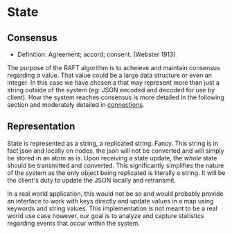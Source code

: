 
* State



** Consensus
   
   - Definition: Agreement; accord; consent. (Webster 1913)

   The purpose of the RAFT algorithm is to acheieve and maintain
   consensus regarding /a/ value. That value could be a large data
   structure or even an integer. In this case we have chosen a that
   may represent more than just a string outside of the system (eg:
   JSON encoded and decoded for use by client). How the system reaches
   consensus is more detailed in the following section and moderately
   detailed in [[file:connections.org][connections]].
   

** Representation
   State is represented as a string, a replicated string. Fancy. This
   string is in fact json and locally on nodes, the json will not be
   converted and will simply be stored in an atom as is. Upon
   receiving a state update, the /whole/ state should be transmitted
   and converted. This significantly simplifies the nature of the
   system as the only object being replicated is literally a
   string. It will be the client's duty to update the JSON locally and
   retransmit. 

   In a real world application, this would not be so and
   would probably provide an interface to work with keys directly and
   update values in a map using keywords and string values. This
   implementation is not meant to be a real world use case however,
   our goal is to analyze and capture statistics regarding events that
   occur within the system.
